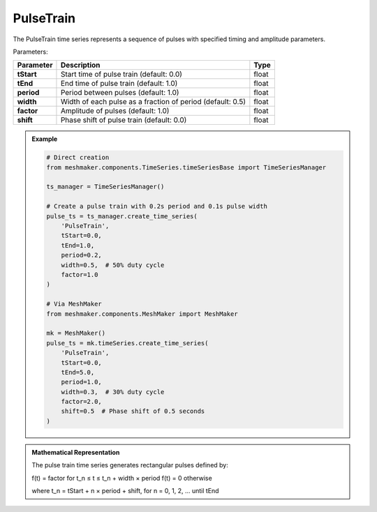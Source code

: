 PulseTrain
""""""""""""""""""""

The PulseTrain time series represents a sequence of pulses with specified timing and amplitude parameters.

Parameters:

.. list-table:: 
    :header-rows: 1

    * - Parameter
      - Description
      - Type
    * - **tStart**
      - Start time of pulse train (default: 0.0)
      - float
    * - **tEnd**
      - End time of pulse train (default: 1.0)
      - float
    * - **period**
      - Period between pulses (default: 1.0)
      - float
    * - **width**
      - Width of each pulse as a fraction of period (default: 0.5)
      - float
    * - **factor**
      - Amplitude of pulses (default: 1.0)
      - float
    * - **shift**
      - Phase shift of pulse train (default: 0.0)
      - float

.. admonition:: Example
    :class: note

    .. code-block:: python

        # Direct creation
        from meshmaker.components.TimeSeries.timeSeriesBase import TimeSeriesManager
        
        ts_manager = TimeSeriesManager()
        
        # Create a pulse train with 0.2s period and 0.1s pulse width
        pulse_ts = ts_manager.create_time_series(
            'PulseTrain',
            tStart=0.0,
            tEnd=1.0,
            period=0.2,
            width=0.5,  # 50% duty cycle
            factor=1.0
        )

        # Via MeshMaker
        from meshmaker.components.MeshMaker import MeshMaker
        
        mk = MeshMaker()
        pulse_ts = mk.timeSeries.create_time_series(
            'PulseTrain',
            tStart=0.0,
            tEnd=5.0,
            period=1.0,
            width=0.3,  # 30% duty cycle
            factor=2.0,
            shift=0.5  # Phase shift of 0.5 seconds
        )

.. admonition:: Mathematical Representation
    :class: info

    The pulse train time series generates rectangular pulses defined by:

    f(t) = factor  for t_n ≤ t ≤ t_n + width × period
    f(t) = 0       otherwise

    where t_n = tStart + n × period + shift, for n = 0, 1, 2, ... until tEnd